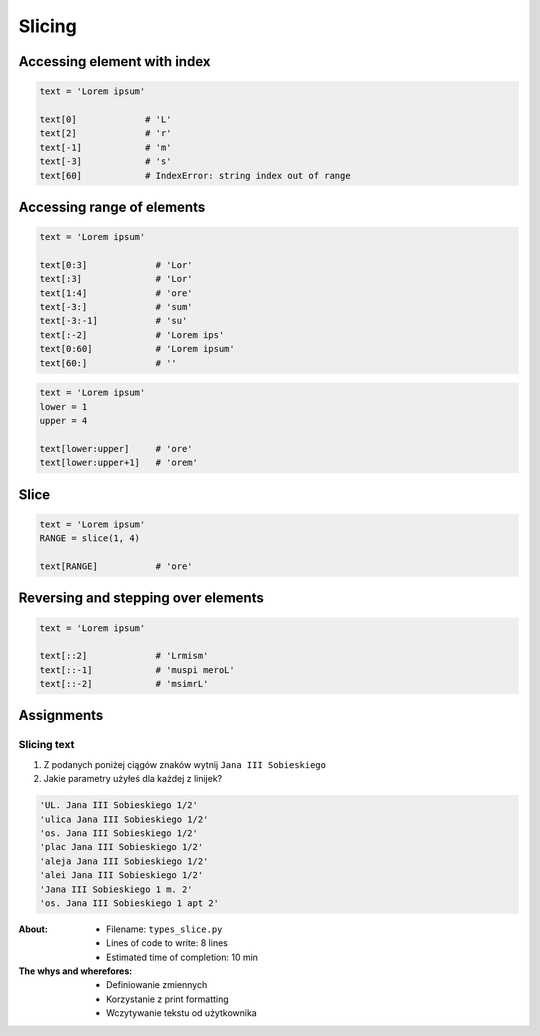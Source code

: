 .. _Slice:

*******
Slicing
*******


Accessing element with index
============================

.. code-block:: python

    text = 'Lorem ipsum'

    text[0]             # 'L'
    text[2]             # 'r'
    text[-1]            # 'm'
    text[-3]            # 's'
    text[60]            # IndexError: string index out of range


Accessing range of elements
===========================
.. code-block:: python

    text = 'Lorem ipsum'

    text[0:3]             # 'Lor'
    text[:3]              # 'Lor'
    text[1:4]             # 'ore'
    text[-3:]             # 'sum'
    text[-3:-1]           # 'su'
    text[:-2]             # 'Lorem ips'
    text[0:60]            # 'Lorem ipsum'
    text[60:]             # ''

.. code-block:: python

    text = 'Lorem ipsum'
    lower = 1
    upper = 4

    text[lower:upper]     # 'ore'
    text[lower:upper+1]   # 'orem'


Slice
=====
.. code-block:: python

    text = 'Lorem ipsum'
    RANGE = slice(1, 4)

    text[RANGE]           # 'ore'


Reversing and stepping over elements
====================================
.. code-block:: python

    text = 'Lorem ipsum'

    text[::2]             # 'Lrmism'
    text[::-1]            # 'muspi meroL'
    text[::-2]            # 'msimrL'


Assignments
===========

Slicing text
------------
#. Z podanych poniżej ciągów znaków wytnij ``Jana III Sobieskiego``
#. Jakie parametry użyłeś dla każdej z linijek?

.. code-block:: text

    'UL. Jana III Sobieskiego 1/2'
    'ulica Jana III Sobieskiego 1/2'
    'os. Jana III Sobieskiego 1/2'
    'plac Jana III Sobieskiego 1/2'
    'aleja Jana III Sobieskiego 1/2'
    'alei Jana III Sobieskiego 1/2'
    'Jana III Sobieskiego 1 m. 2'
    'os. Jana III Sobieskiego 1 apt 2'

:About:
    * Filename: ``types_slice.py``
    * Lines of code to write: 8 lines
    * Estimated time of completion: 10 min

:The whys and wherefores:
    * Definiowanie zmiennych
    * Korzystanie z print formatting
    * Wczytywanie tekstu od użytkownika
